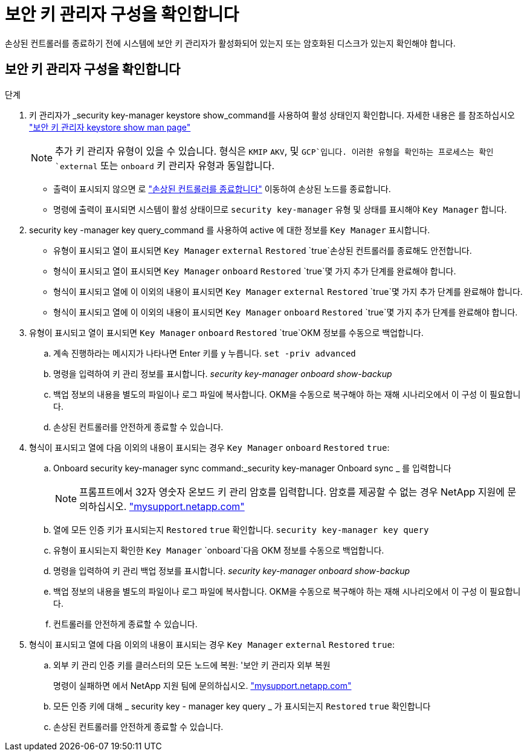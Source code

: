 = 보안 키 관리자 구성을 확인합니다
:allow-uri-read: 


손상된 컨트롤러를 종료하기 전에 시스템에 보안 키 관리자가 활성화되어 있는지 또는 암호화된 디스크가 있는지 확인해야 합니다.



== 보안 키 관리자 구성을 확인합니다

.단계
. 키 관리자가 _security key-manager keystore show_command를 사용하여 활성 상태인지 확인합니다. 자세한 내용은 를 참조하십시오 https://docs.netapp.com/us-en/ontap-cli/security-key-manager-keystore-show.html["보안 키 관리자 keystore show man page"^]
+

NOTE: 추가 키 관리자 유형이 있을 수 있습니다. 형식은 `KMIP` `AKV`, 및 `GCP`입니다. 이러한 유형을 확인하는 프로세스는 확인 `external` 또는 `onboard` 키 관리자 유형과 동일합니다.

+
** 출력이 표시되지 않으면 로 link:bootmedia-shutdown.html["손상된 컨트롤러를 종료합니다"] 이동하여 손상된 노드를 종료합니다.
** 명령에 출력이 표시되면 시스템이 활성 상태이므로 `security key-manager` 유형 및 상태를 표시해야 `Key Manager` 합니다.


. security key -manager key query_command 를 사용하여 active 에 대한 정보를 `Key Manager` 표시합니다.
+
** 유형이 표시되고 열이 표시되면 `Key Manager` `external` `Restored` `true`손상된 컨트롤러를 종료해도 안전합니다.
** 형식이 표시되고 열이 표시되면 `Key Manager` `onboard` `Restored` `true`몇 가지 추가 단계를 완료해야 합니다.
** 형식이 표시되고 열에 이 이외의 내용이 표시되면 `Key Manager` `external` `Restored` `true`몇 가지 추가 단계를 완료해야 합니다.
** 형식이 표시되고 열에 이 이외의 내용이 표시되면 `Key Manager` `onboard` `Restored` `true`몇 가지 추가 단계를 완료해야 합니다.


. 유형이 표시되고 열이 표시되면 `Key Manager` `onboard` `Restored` `true`OKM 정보를 수동으로 백업합니다.
+
.. 계속 진행하라는 메시지가 나타나면 Enter 키를 `y` 누릅니다. `set -priv advanced`
.. 명령을 입력하여 키 관리 정보를 표시합니다. _security key-manager onboard show-backup_
.. 백업 정보의 내용을 별도의 파일이나 로그 파일에 복사합니다. OKM을 수동으로 복구해야 하는 재해 시나리오에서 이 구성 이 필요합니다.
.. 손상된 컨트롤러를 안전하게 종료할 수 있습니다.


. 형식이 표시되고 열에 다음 이외의 내용이 표시되는 경우 `Key Manager` `onboard` `Restored` `true`:
+
.. Onboard security key-manager sync command:_security key-manager Onboard sync _ 를 입력합니다
+

NOTE: 프롬프트에서 32자 영숫자 온보드 키 관리 암호를 입력합니다. 암호를 제공할 수 없는 경우 NetApp 지원에 문의하십시오. http://mysupport.netapp.com/["mysupport.netapp.com"^]

.. 열에 모든 인증 키가 표시되는지 `Restored` `true` 확인합니다. `security key-manager key query`
.. 유형이 표시되는지 확인한 `Key Manager` `onboard`다음 OKM 정보를 수동으로 백업합니다.
.. 명령을 입력하여 키 관리 백업 정보를 표시합니다. _security key-manager onboard show-backup_
.. 백업 정보의 내용을 별도의 파일이나 로그 파일에 복사합니다. OKM을 수동으로 복구해야 하는 재해 시나리오에서 이 구성 이 필요합니다.
.. 컨트롤러를 안전하게 종료할 수 있습니다.


. 형식이 표시되고 열에 다음 이외의 내용이 표시되는 경우 `Key Manager` `external` `Restored` `true`:
+
.. 외부 키 관리 인증 키를 클러스터의 모든 노드에 복원: '보안 키 관리자 외부 복원
+
명령이 실패하면 에서 NetApp 지원 팀에 문의하십시오. http://mysupport.netapp.com/["mysupport.netapp.com"^]

.. 모든 인증 키에 대해 _ security key - manager key query _ 가 표시되는지 `Restored` `true` 확인합니다
.. 손상된 컨트롤러를 안전하게 종료할 수 있습니다.



